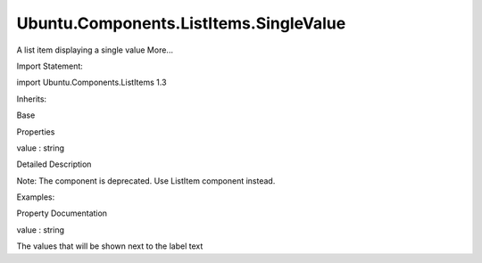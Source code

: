 Ubuntu.Components.ListItems.SingleValue
=======================================

.. raw:: html

   <p>

A list item displaying a single value More...

.. raw:: html

   </p>

.. raw:: html

   <!-- @@@SingleValue -->

.. raw:: html

   <table class="alignedsummary">

.. raw:: html

   <tr>

.. raw:: html

   <td class="memItemLeft rightAlign topAlign">

Import Statement:

.. raw:: html

   </td>

.. raw:: html

   <td class="memItemRight bottomAlign">

import Ubuntu.Components.ListItems 1.3

.. raw:: html

   </td>

.. raw:: html

   </tr>

.. raw:: html

   <tr>

.. raw:: html

   <td class="memItemLeft rightAlign topAlign">

Inherits:

.. raw:: html

   </td>

.. raw:: html

   <td class="memItemRight bottomAlign">

.. raw:: html

   <p>

Base

.. raw:: html

   </p>

.. raw:: html

   </td>

.. raw:: html

   </tr>

.. raw:: html

   </table>

.. raw:: html

   <ul>

.. raw:: html

   </ul>

.. raw:: html

   <h2 id="properties">

Properties

.. raw:: html

   </h2>

.. raw:: html

   <ul>

.. raw:: html

   <li class="fn">

value : string

.. raw:: html

   </li>

.. raw:: html

   </ul>

.. raw:: html

   <!-- $$$SingleValue-description -->

.. raw:: html

   <h2 id="details">

Detailed Description

.. raw:: html

   </h2>

.. raw:: html

   </p>

.. raw:: html

   <p>

Note: The component is deprecated. Use ListItem component instead.

.. raw:: html

   </p>

.. raw:: html

   <p>

Examples:

.. raw:: html

   </p>

.. raw:: html

   <pre class="qml">import Ubuntu.Components.ListItems 1.3 as ListItem
   <span class="type"><a href="QtQuick.Column.md">Column</a></span> {
   <span class="type"><a href="Ubuntu.Components.ListItem.md">ListItem</a></span>.SingleValue {
   <span class="name">text</span>: <span class="string">&quot;Label&quot;</span>
   <span class="name">value</span>: <span class="string">&quot;Status&quot;</span>
   <span class="name">onClicked</span>: <span class="name">selected</span> <span class="operator">=</span> !<span class="name">selected</span>
   }
   <span class="type"><a href="Ubuntu.Components.ListItem.md">ListItem</a></span>.SingleValue {
   <span class="name">text</span>: <span class="string">&quot;Label&quot;</span>
   <span class="name">iconName</span>: <span class="string">&quot;compose&quot;</span>
   <span class="name">value</span>: <span class="string">&quot;Parameter&quot;</span>
   <span class="name">progression</span>: <span class="number">true</span>
   <span class="name">onClicked</span>: <span class="name">print</span>(<span class="string">&quot;clicked&quot;</span>)
   }
   }</pre>

.. raw:: html

   <!-- @@@SingleValue -->

.. raw:: html

   <h2>

Property Documentation

.. raw:: html

   </h2>

.. raw:: html

   <!-- $$$value -->

.. raw:: html

   <table class="qmlname">

.. raw:: html

   <tr valign="top" id="value-prop">

.. raw:: html

   <td class="tblQmlPropNode">

.. raw:: html

   <p>

value : string

.. raw:: html

   </p>

.. raw:: html

   </td>

.. raw:: html

   </tr>

.. raw:: html

   </table>

.. raw:: html

   <p>

The values that will be shown next to the label text

.. raw:: html

   </p>

.. raw:: html

   <!-- @@@value -->


